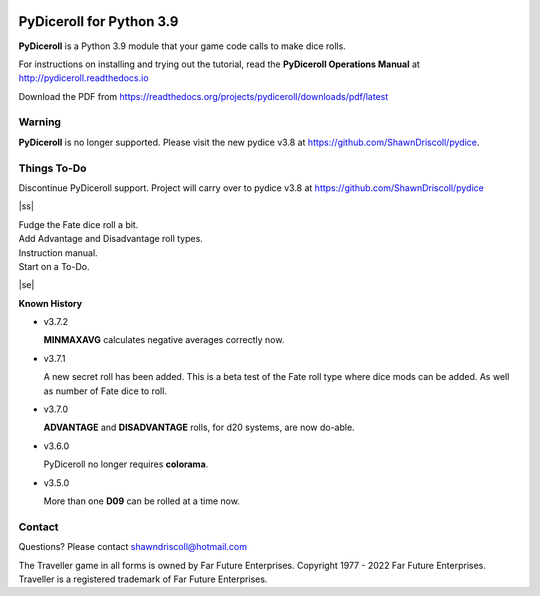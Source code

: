 
.. figure:: docs/source/pydiceroll_manual_cover_pdf_art.png

**PyDiceroll for Python 3.9**
=============================

**PyDiceroll** is a Python 3.9 module that your game code calls to make dice rolls.

For instructions on installing and trying out the tutorial, read
the **PyDiceroll Operations Manual** at http://pydiceroll.readthedocs.io

Download the PDF from https://readthedocs.org/projects/pydiceroll/downloads/pdf/latest


.. image:: docs/source/video.png
    :target: https://www.youtube.com/watch?v=xuyfLJbdDso

Warning
-------

**PyDiceroll** is no longer supported. Please visit the new pydice v3.8 at https://github.com/ShawnDriscoll/pydice.

.. |ss| raw:: html

    <strike>

.. |se| raw:: html

    </strike>

Things To-Do
------------

| Discontinue PyDiceroll support. Project will carry over to pydice v3.8 at https://github.com/ShawnDriscoll/pydice
|ss|

| Fudge the Fate dice roll a bit.
| Add Advantage and Disadvantage roll types.
| Instruction manual.
| Start on a To-Do.

|se|

**Known History**

* v3.7.2

  **MINMAXAVG** calculates negative averages correctly now.

* v3.7.1

  A new secret roll has been added. This is a beta test of the Fate roll type where dice mods can be added.
  As well as number of Fate dice to roll.

* v3.7.0

  **ADVANTAGE** and **DISADVANTAGE** rolls, for d20 systems, are now do-able.

* v3.6.0

  PyDiceroll no longer requires **colorama**.

* v3.5.0

  More than one **D09** can be rolled at a time now.


Contact
-------
Questions? Please contact shawndriscoll@hotmail.com

The Traveller game in all forms is owned by Far
Future Enterprises. Copyright 1977 - 2022 Far Future
Enterprises. Traveller is a registered trademark of Far
Future Enterprises.
